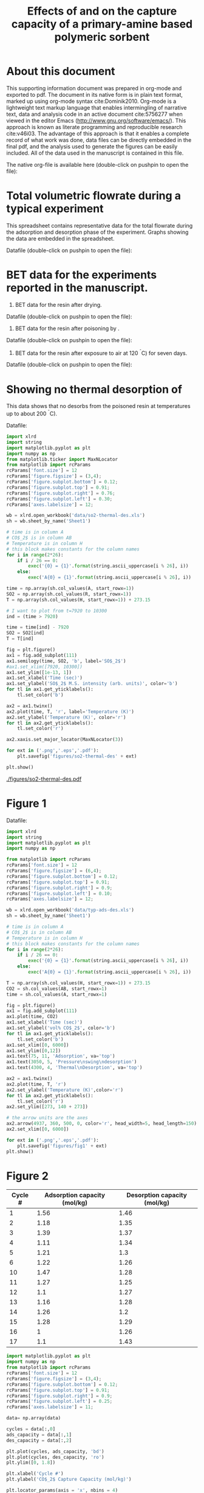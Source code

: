 # -*- mode: org -*-
#+title: Effects of \ce{O_2} and \ce{SO_2} on the capture capacity of a primary-amine based polymeric \ce{CO_2} sorbent 
#+OPTIONS: toc:nil author:nil
#+Latex_class: achemso
#+Latex_class_options: [journal=iecred,manuscript=article]
#+latex_header: \setkeys{acs}{biblabel=brackets,super=true}
#+latex_header: \usepackage{attachfile}

#+latex_header: \author{Alexander P. Hallenbeck}
#+latex_header: \author{John R. Kitchin}
#+latex_header: \email{jkitchin@cmu.edu}
#+latex_header: \affiliation[National Energy Technology Laboratory-Regional University Alliance (NETL-RUA)]{National Energy Technology Laboratory-Regional University Alliance (NETL-RUA), Pittsburgh, Pennsylvania 15236}
#+latex_header: \alsoaffiliation[Carnegie Mellon University]{Department of Chemical Engineering, Carnegie Mellon University, 5000 Forbes, Ave, Pittsburgh, PA 15213}

* About this document
This supporting information document was prepared in org-mode and exported to pdf. The document in its native form is in plain text format, marked up using org-mode syntax cite:Dominik2010. Org-mode is a lightweight text markup language that enables intermingling of narrative text, data and analysis code in an active document cite:5756277 when viewed in the editor Emacs (http://www.gnu.org/software/emacs/). This approach is known as literate programming and reproducible research cite:v46i03. The advantage of this approach is that it enables a complete record of what work was done, data files can be directly embedded in the final pdf, and the analysis used to generate the figures can be easily included. All of the data used in the manuscript is contained in this file.

The native org-file is available here (double-click on pushpin to open the file): \attachfile{supporting-information.org} 

* Total volumetric flowrate during a typical experiment
This spreadsheet contains representative data for the total flowrate during the adsorption and desorption phase of the experiment. Graphs showing the data are embedded in the spreadsheet.

Datafile (double-click on pushpin to open the file): \attachfile{data/FlowrateDataforSupplementalInformation.xlsx}

* BET data for the experiments reported in the manuscript.
1. BET data for the resin after drying.
Datafile (double-click on pushpin to open the file): \attachfile{data/OC1065Isothermdata.xlsx}
2. BET data for the resin after poisoning by \ce{SO_2}.
Datafile (double-click on pushpin to open the file): \attachfile{data/OC1065afterSO2exposure.xlsx}
3. BET data for the resin after exposure to air at 120 ^{\circ}C) for seven days.
Datafile (double-click on pushpin to open the file): \attachfile{data/OC1065after7daysat120Cinair.xlsx}

* Showing no thermal desorption of \ce{SO_2}
This data shows that no \ce{SO_2} desorbs from the poisoned resin at temperatures up to about 200 ^{\circ}C).

Datafile: \attachfile{data/so2-thermal-des.xls}

#+BEGIN_SRC python
import xlrd
import string
import matplotlib.pyplot as plt
import numpy as np
from matplotlib.ticker import MaxNLocator
from matplotlib import rcParams
rcParams['font.size'] = 12
rcParams['figure.figsize'] = (3,4);
rcParams['figure.subplot.bottom'] = 0.12;
rcParams['figure.subplot.top'] = 0.91;
rcParams['figure.subplot.right'] = 0.76;
rcParams['figure.subplot.left'] = 0.30;
rcParams['axes.labelsize'] = 12;

wb = xlrd.open_workbook('data/so2-thermal-des.xls')
sh = wb.sheet_by_name('Sheet1')

# time is in column A
# CO$_2$ is in column AB
# Temperature is in column H
# this block makes constants for the column names
for i in range(2*26):
    if i / 26 == 0:
        exec('{0} = {1}'.format(string.ascii_uppercase[i % 26], i))
    else:
        exec('A{0} = {1}'.format(string.ascii_uppercase[i % 26], i))

time = np.array(sh.col_values(A, start_rowx=1))
SO2 = np.array(sh.col_values(R, start_rowx=1))
T = np.array(sh.col_values(H, start_rowx=1)) + 273.15

# I want to plot from t=7920 to 10300
ind = (time > 7920) 

time = time[ind] - 7920
SO2 = SO2[ind]
T = T[ind]

fig = plt.figure()
ax1 = fig.add_subplot(111)
ax1.semilogy(time, SO2, 'b', label='SO$_2$')
#ax1.set_xlim([7920, 10300])
ax1.set_ylim([1e-13, 1])
ax1.set_xlabel('Time (sec)')
ax1.set_ylabel('SO$_2$ M.S. intensity (arb. units)', color='b')
for tl in ax1.get_yticklabels():
    tl.set_color('b')

ax2 = ax1.twinx()
ax2.plot(time, T, 'r', label='Temperature (K)')
ax2.set_ylabel('Temperature (K)', color='r')
for tl in ax2.get_yticklabels():
    tl.set_color('r')

ax2.xaxis.set_major_locator(MaxNLocator(3))

for ext in ('.png','.eps','.pdf'):
    plt.savefig('figures/so2-thermal-des' + ext)

plt.show()
#+END_SRC

#+RESULTS:

#+caption: Temperature swing regeneration of \ce{SO_2}-poisoned resin under inert N_2 gas stream. \label{fig:so2-thermal}
#+ATTR_LaTeX: placement=[h!]
[[./figures/so2-thermal-des.pdf]]

* Figure 1
Datafile: \attachfile{data/typ-ads-des.xls}

#+BEGIN_SRC python
import xlrd
import string
import matplotlib.pyplot as plt
import numpy as np

from matplotlib import rcParams
rcParams['font.size'] = 12
rcParams['figure.figsize'] = (6,4);
rcParams['figure.subplot.bottom'] = 0.12;
rcParams['figure.subplot.top'] = 0.91;
rcParams['figure.subplot.right'] = 0.9;
rcParams['figure.subplot.left'] = 0.10;
rcParams['axes.labelsize'] = 12;

wb = xlrd.open_workbook('data/typ-ads-des.xls')
sh = wb.sheet_by_name('Sheet1')

# time is in column A
# CO$_2$ is in column AB
# Temperature is in column H
# this block makes constants for the column names
for i in range(2*26):
    if i / 26 == 0:
        exec('{0} = {1}'.format(string.ascii_uppercase[i % 26], i))
    else:
        exec('A{0} = {1}'.format(string.ascii_uppercase[i % 26], i))

T = np.array(sh.col_values(H, start_rowx=1)) + 273.15
CO2 = sh.col_values(AB, start_rowx=1)
time = sh.col_values(A, start_rowx=1)

fig = plt.figure()
ax1 = fig.add_subplot(111)
ax1.plot(time, CO2)
ax1.set_xlabel('Time (sec)')
ax1.set_ylabel('vol% CO$_2$', color='b')
for tl in ax1.get_yticklabels():
    tl.set_color('b')
ax1.set_xlim([0, 6000])
ax1.set_ylim([0,12])
ax1.text(75, 11, 'Adsorption', va='top')
ax1.text(3050, 5, 'Pressure\nswing\ndesorption')
ax1.text(4300, 4, 'Thermal\nDesorption', va='top')

ax2 = ax1.twinx()
ax2.plot(time, T, 'r')
ax2.set_ylabel('Temperature (K)',color='r')
for tl in ax2.get_yticklabels():
    tl.set_color('r')
ax2.set_ylim([273, 140 + 273])

# the arrow units are the axes
ax2.arrow(4937, 360, 500, 0, color='r', head_width=5, head_length=150)
ax2.set_xlim([0, 6000])

for ext in ('.png','.eps','.pdf'):
    plt.savefig('figures/fig1' + ext)
plt.show()
#+END_SRC

#+RESULTS:

* Figure 2
#+tblname: capacity-o2-cycles
| Cycle # | Adsorption capacity (mol/kg) | Desorption capacity (mol/kg) |
|---------+------------------------------+------------------------------|
|       1 |                         1.56 |                         1.46 |
|       2 |                         1.18 |                         1.35 |
|       3 |                         1.39 |                         1.37 |
|       4 |                         1.11 |                         1.34 |
|       5 |                         1.21 |                          1.3 |
|       6 |                         1.22 |                         1.26 |
|      10 |                         1.47 |                         1.28 |
|      11 |                         1.27 |                         1.25 |
|      12 |                          1.1 |                         1.27 |
|      13 |                         1.16 |                         1.28 |
|      14 |                         1.26 |                          1.2 |
|      15 |                         1.28 |                         1.29 |
|      16 |                            1 |                         1.26 |
|      17 |                          1.1 |                         1.43 |

#+BEGIN_SRC python :var data=capacity-o2-cycles
import matplotlib.pyplot as plt
import numpy as np
from matplotlib import rcParams
rcParams['font.size'] = 12
rcParams['figure.figsize'] = (3,4);
rcParams['figure.subplot.bottom'] = 0.12;
rcParams['figure.subplot.top'] = 0.91;
rcParams['figure.subplot.right'] = 0.9;
rcParams['figure.subplot.left'] = 0.25;
rcParams['axes.labelsize'] = 11;

data= np.array(data)

cycles = data[:,0]
ads_capacity = data[:,1]
des_capacity = data[:,2]

plt.plot(cycles, ads_capacity, 'bd')
plt.plot(cycles, des_capacity, 'ro')
plt.ylim([0, 1.8])

plt.xlabel('Cycle #')
plt.ylabel('CO$_2$ Capture Capacity (mol/kg)')

plt.locator_params(axis = 'x', nbins = 4)

plt.legend(['Adsorption', 'Desorption'], loc='best')
for ext in ('.png','.eps','.pdf'):
    plt.savefig('figures/fig2' + ext)
plt.show()
#+END_SRC


#+RESULTS:

* Figure 3
#+tblname: so2-capacity-1
| Cycle # | Adsorption Capacity (mol/kg) | Desorption Capacity (mol/kg) |
|---------+------------------------------+------------------------------|
|       1 |                         1.48 |                         1.43 |
|       2 |                         1.31 |                         1.41 |
|       3 |                         1.04 |                         1.04 |
|       4 |                         0.82 |                         0.73 |
|       5 |                         0.53 |                         0.47 |
|       6 |                         0.34 |                         0.33 |
|       7 |                         0.19 |                          0.2 |
|       8 |                         0.17 |                         0.14 |
|       9 |                         0.17 |                         0.15 |

#+tblname: so2-capacity-2
| Cycle # | Adsorption Capacity (mol/kg) | Desorption Capacity (mol/kg) |
|---------+------------------------------+------------------------------|
|       1 |                         1.51 |                         1.51 |
|       2 |                         1.26 |                         1.35 |
|       3 |                         0.97 |                         0.91 |
|       4 |                         0.79 |                         0.68 |
|       5 |                         0.47 |                         0.45 |
|       6 |                         0.32 |                         0.29 |
|       7 |                         0.11 |                         0.12 |
|       8 |                         0.16 |                         0.15 |
|       9 |                         0.16 |                         0.17 |

#+tblname: so2-capacity-3
| Cycle # | Adsorption Capacity (mol/kg) | Desorption Capacity (mol/kg) |
|---------+------------------------------+------------------------------|
|       1 |                          1.2 |                         1.54 |
|       2 |                         1.13 |                         1.13 |
|       3 |                         0.96 |                         0.94 |
|       4 |                         0.91 |                         0.94 |
|       5 |                         0.72 |                         0.72 |
|       6 |                         0.56 |                         0.69 |
|       7 |                         0.42 |                         0.45 |
|       8 |                         0.27 |                         0.26 |
|       9 |                         0.18 |                         0.32 |
|      10 |                          0.2 |                          0.3 |
|      11 |                         0.15 |                         0.17 |

#+BEGIN_SRC python :var data1=so2-capacity-1 :var data2=so2-capacity-2 :var data3=so2-capacity-3
import matplotlib.pyplot as plt
import numpy as np
from matplotlib import rcParams
rcParams['font.size'] = 12
rcParams['figure.figsize'] = (3,4);
rcParams['figure.subplot.bottom'] = 0.12;
rcParams['figure.subplot.top'] = 0.91;
rcParams['figure.subplot.right'] = 0.9;
rcParams['figure.subplot.left'] = 0.25;
rcParams['axes.labelsize'] = 12;
rcParams['legend.fontsize'] = 10
data1= np.array(data1)
data2 = np.array(data2)
data3 = np.array(data3)


plt.plot(data1[:,0], data1[:,1], 'bd', label='Adsorption 1')
plt.plot(data1[:,0], data1[:,2], 'ro', label='Desorption 1')

plt.plot(data2[:,0], data2[:,1], 'gd', label='Adsorption 2')
plt.plot(data2[:,0], data2[:,2], 'ko', label='Desorption 2')

plt.plot(data3[:,0], data3[:,1], 'md', label='Adsorption 3')
plt.plot(data3[:,0], data3[:,2], 'yo', label='Desorption 3')
plt.xlim([0, 15])
plt.xlabel('Cycle #')
plt.ylabel('CO$_2$ Capture Capacity (mol/kg)')
plt.ylim([0, 1.8])

plt.legend(loc='best', borderpad=0.5, handletextpad=0, fontsize='small', numpoints=1)
for ext in ('.png','.eps','.pdf'):
    plt.savefig('figures/fig3' + ext)
plt.show()
#+END_SRC

#+RESULTS:

* Figure 4

Datafile: \attachfile{data/co2-so2-ms.xls}

#+BEGIN_SRC python
import xlrd
import string
import matplotlib.pyplot as plt
import numpy as np

from matplotlib import rcParams
rcParams['font.size'] = 12
rcParams['figure.figsize'] = (6,4);
rcParams['figure.subplot.bottom'] = 0.12;
rcParams['figure.subplot.top'] = 0.91;
rcParams['figure.subplot.right'] = 0.87;
rcParams['figure.subplot.left'] = 0.10;
rcParams['axes.labelsize'] = 12;

wb = xlrd.open_workbook('data/co2-so2-ms.xls')
sh = wb.sheet_by_name('Sheet1')

# time is in column A
# CO$_2$ is in column AB
# Temperature is in column H
# this block makes constants for the column names
for i in range(2*26):
    if i / 26 == 0:
        exec('{0} = {1}'.format(string.ascii_uppercase[i % 26], i))
    else:
        exec('A{0} = {1}'.format(string.ascii_uppercase[i % 26], i))

time = np.array(sh.col_values(A, start_rowx=1))/3600.
CO2 = sh.col_values(Y, start_rowx=1)
SO2 = sh.col_values(R, start_rowx=1)

fig = plt.figure()
ax1 = fig.add_subplot(111)
ax1.plot(time, CO2, label='CO$_2$')
ax1.set_xlabel('Time (h)')
ax1.set_ylabel('vol% CO$_2$', color='b')
for tl in ax1.get_yticklabels():
    tl.set_color('b')

ax2 = ax1.twinx()
ax2.plot(time, SO2, 'r', label='SO$_2$')
ax2.set_ylabel('SO$_2$ M.S. intensity (arb. units)', color='r')
for tl in ax2.get_yticklabels():
    tl.set_color('r')
ax2.set_xlim([0, 20.7])
for ext in ('.png','.eps','.pdf'):
    plt.savefig('figures/fig4' + ext)

plt.show()
#+END_SRC

#+RESULTS:

* Figure 5

\attachfile{data/p-t-desorption.xls}

#+BEGIN_SRC python
import xlrd
import string
import matplotlib.pyplot as plt
import numpy as np

from matplotlib import rcParams
rcParams['font.size'] = 12
rcParams['figure.figsize'] = (6,4);
rcParams['figure.subplot.bottom'] = 0.12;
rcParams['figure.subplot.top'] = 0.91;
rcParams['figure.subplot.right'] = 0.86;
rcParams['figure.subplot.left'] = 0.10;
rcParams['axes.labelsize'] = 12;

wb = xlrd.open_workbook('data/p-t-desorption.xls')
sh = wb.sheet_by_name('regular')

# this block makes constants for the column names
for i in range(2*26):
    if i / 26 == 0:
        exec('{0} = {1}'.format(string.ascii_uppercase[i % 26], i))
    else:
        exec('A{0} = {1}'.format(string.ascii_uppercase[i % 26], i))

time = np.array(sh.col_values(A, start_rowx=1))
CO2 = np.array(sh.col_values(B, start_rowx=1))

ind1 = time > 3000

time = time[ind1] - 3000
CO2 = CO2[ind1]

fig = plt.figure()
ax1 = fig.add_subplot(111)
h1, = ax1.plot(time, CO2, 'r', label='as received')
ax1.set_xlabel('Time (sec)')
ax1.set_ylabel('vol% CO$_2$')

ax1.set_ylim([0, 12])

sh2 = wb.sheet_by_name('after 7 days')
time2 = np.array(sh2.col_values(A, start_rowx=1))
CO22 = np.array(sh2.col_values(AA, start_rowx=1))
T2 = np.array(sh2.col_values(H, start_rowx=1)) + 273.15

ind2 = time2 > 2267
time2 = time2[ind2] - 2267
CO22 = CO22[ind2]
T2 = T2[ind2]

h2, = ax1.plot(time2, CO22, 'b', label='Heated in air for 7 days')

ax2 = ax1.twinx()
h3, = ax2.plot(time2, T2, 'g')
ax2.set_ylabel('Temperature (K)',color='g')
for tl in ax2.get_yticklabels():
    tl.set_color('g')
ax2.set_xlim([0, 3000])

ax2.legend((h1, h2, h3),('As received','After 7 days heated in air','Temperature'),loc='best')


# # the arrow units are the axes
#ax2.arrow(2500, 110, 360, 500, 0, color='g', head_width=5, head_length=150)

for ext in ('.png','.eps','.pdf'):
    plt.savefig('figures/fig5' + ext)
plt.show()
#+END_SRC

#+RESULTS:





bibliography:references.bib


* build :noexport:
** build the supplemental pdf file

#+BEGIN_SRC emacs-lisp :results value
(add-to-list 'org-export-latex-classes
	     '("achemso"
	       "\\documentclass{achemso}"
	       ("\\section{%s}" . "\\section*{%s}")
	       ("\\subsection{%s}" . "\\subsection*{%s}")
	       ("\\subsubsection{%s}" . "\\subsubsection*{%s}")
	       ("\\paragraph{%s}" . "\\paragraph*{%s}")
	       ("\\subparagraph{%s}" . "\\subparagraph*{%s}")))

(setq org-export-latex-default-packages-alist
      (quote
       (("AUTO" "inputenc" t)
        ("" "mhchem" t)
	("" "fixltx2e" nil)
	("" "url")
	("" "graphicx" t)
	("" "color" t)
	("" "amsmath" t)
	("" "textcomp" t)
	("" "wasysym" t)
	("" "latexsym" t)
	("" "amssymb" t)
        ("" "minted" t)
        ("" "longtable" t)
	("linktocpage,
  pdfstartview=FitH,
  colorlinks,
  linkcolor=blue,
  anchorcolor=blue,
  citecolor=blue,
  filecolor=blue,
  menucolor=blue,
  urlcolor=blue" "hyperref" t)
	"\\tolerance=1000")))

(setq org-export-exclude-tags '("noexport"))

(org-export-as-latex 5)

(shell-command "pdflatex -shell-escape supporting-information")
(shell-command "bibtex supporting-information")
(shell-command "pdflatex -shell-escape supporting-information")
(shell-command "pdflatex -shell-escape supporting-information")
(format "Last built: %s" (current-time-string))
#+END_SRC

#+RESULTS:
: Last built: Tue May 28 22:42:50 2013
